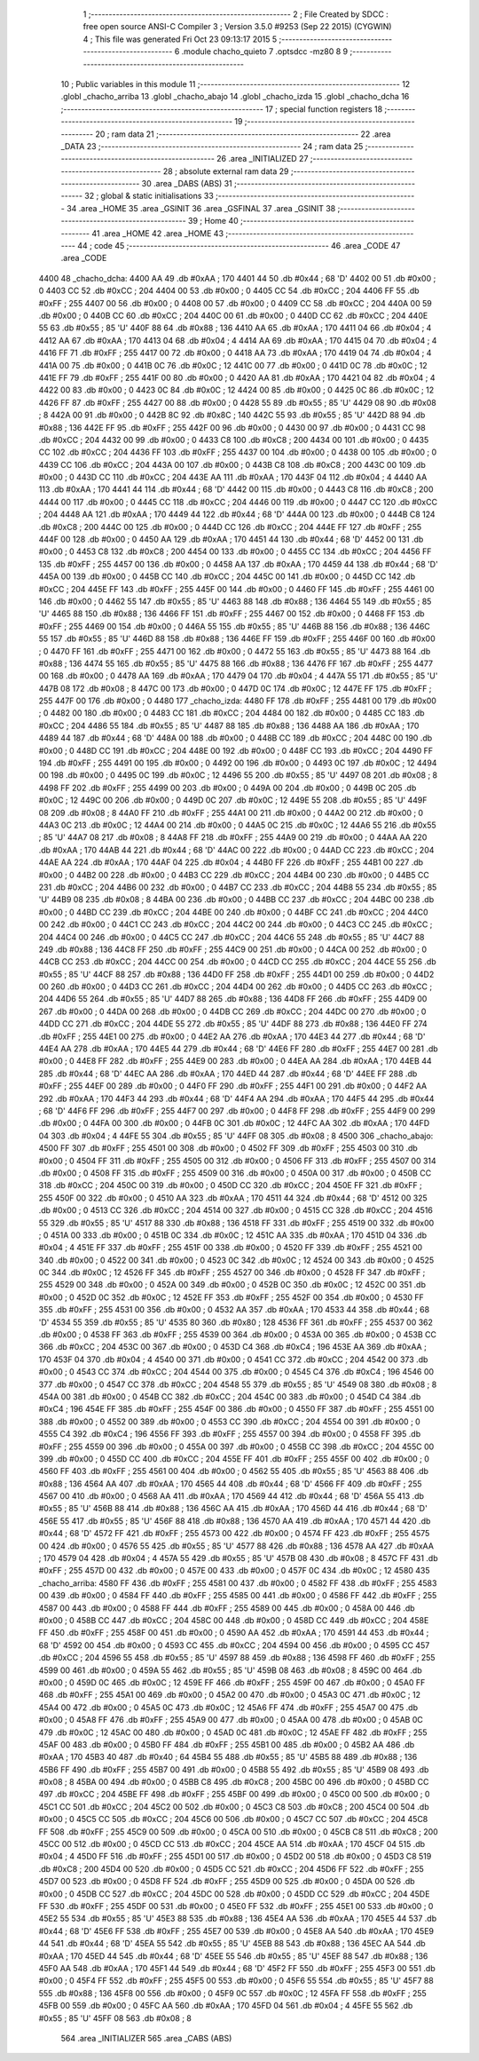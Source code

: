                               1 ;--------------------------------------------------------
                              2 ; File Created by SDCC : free open source ANSI-C Compiler
                              3 ; Version 3.5.0 #9253 (Sep 22 2015) (CYGWIN)
                              4 ; This file was generated Fri Oct 23 09:13:17 2015
                              5 ;--------------------------------------------------------
                              6 	.module chacho_quieto
                              7 	.optsdcc -mz80
                              8 	
                              9 ;--------------------------------------------------------
                             10 ; Public variables in this module
                             11 ;--------------------------------------------------------
                             12 	.globl _chacho_arriba
                             13 	.globl _chacho_abajo
                             14 	.globl _chacho_izda
                             15 	.globl _chacho_dcha
                             16 ;--------------------------------------------------------
                             17 ; special function registers
                             18 ;--------------------------------------------------------
                             19 ;--------------------------------------------------------
                             20 ; ram data
                             21 ;--------------------------------------------------------
                             22 	.area _DATA
                             23 ;--------------------------------------------------------
                             24 ; ram data
                             25 ;--------------------------------------------------------
                             26 	.area _INITIALIZED
                             27 ;--------------------------------------------------------
                             28 ; absolute external ram data
                             29 ;--------------------------------------------------------
                             30 	.area _DABS (ABS)
                             31 ;--------------------------------------------------------
                             32 ; global & static initialisations
                             33 ;--------------------------------------------------------
                             34 	.area _HOME
                             35 	.area _GSINIT
                             36 	.area _GSFINAL
                             37 	.area _GSINIT
                             38 ;--------------------------------------------------------
                             39 ; Home
                             40 ;--------------------------------------------------------
                             41 	.area _HOME
                             42 	.area _HOME
                             43 ;--------------------------------------------------------
                             44 ; code
                             45 ;--------------------------------------------------------
                             46 	.area _CODE
                             47 	.area _CODE
   4400                      48 _chacho_dcha:
   4400 AA                   49 	.db #0xAA	; 170
   4401 44                   50 	.db #0x44	; 68	'D'
   4402 00                   51 	.db #0x00	; 0
   4403 CC                   52 	.db #0xCC	; 204
   4404 00                   53 	.db #0x00	; 0
   4405 CC                   54 	.db #0xCC	; 204
   4406 FF                   55 	.db #0xFF	; 255
   4407 00                   56 	.db #0x00	; 0
   4408 00                   57 	.db #0x00	; 0
   4409 CC                   58 	.db #0xCC	; 204
   440A 00                   59 	.db #0x00	; 0
   440B CC                   60 	.db #0xCC	; 204
   440C 00                   61 	.db #0x00	; 0
   440D CC                   62 	.db #0xCC	; 204
   440E 55                   63 	.db #0x55	; 85	'U'
   440F 88                   64 	.db #0x88	; 136
   4410 AA                   65 	.db #0xAA	; 170
   4411 04                   66 	.db #0x04	; 4
   4412 AA                   67 	.db #0xAA	; 170
   4413 04                   68 	.db #0x04	; 4
   4414 AA                   69 	.db #0xAA	; 170
   4415 04                   70 	.db #0x04	; 4
   4416 FF                   71 	.db #0xFF	; 255
   4417 00                   72 	.db #0x00	; 0
   4418 AA                   73 	.db #0xAA	; 170
   4419 04                   74 	.db #0x04	; 4
   441A 00                   75 	.db #0x00	; 0
   441B 0C                   76 	.db #0x0C	; 12
   441C 00                   77 	.db #0x00	; 0
   441D 0C                   78 	.db #0x0C	; 12
   441E FF                   79 	.db #0xFF	; 255
   441F 00                   80 	.db #0x00	; 0
   4420 AA                   81 	.db #0xAA	; 170
   4421 04                   82 	.db #0x04	; 4
   4422 00                   83 	.db #0x00	; 0
   4423 0C                   84 	.db #0x0C	; 12
   4424 00                   85 	.db #0x00	; 0
   4425 0C                   86 	.db #0x0C	; 12
   4426 FF                   87 	.db #0xFF	; 255
   4427 00                   88 	.db #0x00	; 0
   4428 55                   89 	.db #0x55	; 85	'U'
   4429 08                   90 	.db #0x08	; 8
   442A 00                   91 	.db #0x00	; 0
   442B 8C                   92 	.db #0x8C	; 140
   442C 55                   93 	.db #0x55	; 85	'U'
   442D 88                   94 	.db #0x88	; 136
   442E FF                   95 	.db #0xFF	; 255
   442F 00                   96 	.db #0x00	; 0
   4430 00                   97 	.db #0x00	; 0
   4431 CC                   98 	.db #0xCC	; 204
   4432 00                   99 	.db #0x00	; 0
   4433 C8                  100 	.db #0xC8	; 200
   4434 00                  101 	.db #0x00	; 0
   4435 CC                  102 	.db #0xCC	; 204
   4436 FF                  103 	.db #0xFF	; 255
   4437 00                  104 	.db #0x00	; 0
   4438 00                  105 	.db #0x00	; 0
   4439 CC                  106 	.db #0xCC	; 204
   443A 00                  107 	.db #0x00	; 0
   443B C8                  108 	.db #0xC8	; 200
   443C 00                  109 	.db #0x00	; 0
   443D CC                  110 	.db #0xCC	; 204
   443E AA                  111 	.db #0xAA	; 170
   443F 04                  112 	.db #0x04	; 4
   4440 AA                  113 	.db #0xAA	; 170
   4441 44                  114 	.db #0x44	; 68	'D'
   4442 00                  115 	.db #0x00	; 0
   4443 C8                  116 	.db #0xC8	; 200
   4444 00                  117 	.db #0x00	; 0
   4445 CC                  118 	.db #0xCC	; 204
   4446 00                  119 	.db #0x00	; 0
   4447 CC                  120 	.db #0xCC	; 204
   4448 AA                  121 	.db #0xAA	; 170
   4449 44                  122 	.db #0x44	; 68	'D'
   444A 00                  123 	.db #0x00	; 0
   444B C8                  124 	.db #0xC8	; 200
   444C 00                  125 	.db #0x00	; 0
   444D CC                  126 	.db #0xCC	; 204
   444E FF                  127 	.db #0xFF	; 255
   444F 00                  128 	.db #0x00	; 0
   4450 AA                  129 	.db #0xAA	; 170
   4451 44                  130 	.db #0x44	; 68	'D'
   4452 00                  131 	.db #0x00	; 0
   4453 C8                  132 	.db #0xC8	; 200
   4454 00                  133 	.db #0x00	; 0
   4455 CC                  134 	.db #0xCC	; 204
   4456 FF                  135 	.db #0xFF	; 255
   4457 00                  136 	.db #0x00	; 0
   4458 AA                  137 	.db #0xAA	; 170
   4459 44                  138 	.db #0x44	; 68	'D'
   445A 00                  139 	.db #0x00	; 0
   445B CC                  140 	.db #0xCC	; 204
   445C 00                  141 	.db #0x00	; 0
   445D CC                  142 	.db #0xCC	; 204
   445E FF                  143 	.db #0xFF	; 255
   445F 00                  144 	.db #0x00	; 0
   4460 FF                  145 	.db #0xFF	; 255
   4461 00                  146 	.db #0x00	; 0
   4462 55                  147 	.db #0x55	; 85	'U'
   4463 88                  148 	.db #0x88	; 136
   4464 55                  149 	.db #0x55	; 85	'U'
   4465 88                  150 	.db #0x88	; 136
   4466 FF                  151 	.db #0xFF	; 255
   4467 00                  152 	.db #0x00	; 0
   4468 FF                  153 	.db #0xFF	; 255
   4469 00                  154 	.db #0x00	; 0
   446A 55                  155 	.db #0x55	; 85	'U'
   446B 88                  156 	.db #0x88	; 136
   446C 55                  157 	.db #0x55	; 85	'U'
   446D 88                  158 	.db #0x88	; 136
   446E FF                  159 	.db #0xFF	; 255
   446F 00                  160 	.db #0x00	; 0
   4470 FF                  161 	.db #0xFF	; 255
   4471 00                  162 	.db #0x00	; 0
   4472 55                  163 	.db #0x55	; 85	'U'
   4473 88                  164 	.db #0x88	; 136
   4474 55                  165 	.db #0x55	; 85	'U'
   4475 88                  166 	.db #0x88	; 136
   4476 FF                  167 	.db #0xFF	; 255
   4477 00                  168 	.db #0x00	; 0
   4478 AA                  169 	.db #0xAA	; 170
   4479 04                  170 	.db #0x04	; 4
   447A 55                  171 	.db #0x55	; 85	'U'
   447B 08                  172 	.db #0x08	; 8
   447C 00                  173 	.db #0x00	; 0
   447D 0C                  174 	.db #0x0C	; 12
   447E FF                  175 	.db #0xFF	; 255
   447F 00                  176 	.db #0x00	; 0
   4480                     177 _chacho_izda:
   4480 FF                  178 	.db #0xFF	; 255
   4481 00                  179 	.db #0x00	; 0
   4482 00                  180 	.db #0x00	; 0
   4483 CC                  181 	.db #0xCC	; 204
   4484 00                  182 	.db #0x00	; 0
   4485 CC                  183 	.db #0xCC	; 204
   4486 55                  184 	.db #0x55	; 85	'U'
   4487 88                  185 	.db #0x88	; 136
   4488 AA                  186 	.db #0xAA	; 170
   4489 44                  187 	.db #0x44	; 68	'D'
   448A 00                  188 	.db #0x00	; 0
   448B CC                  189 	.db #0xCC	; 204
   448C 00                  190 	.db #0x00	; 0
   448D CC                  191 	.db #0xCC	; 204
   448E 00                  192 	.db #0x00	; 0
   448F CC                  193 	.db #0xCC	; 204
   4490 FF                  194 	.db #0xFF	; 255
   4491 00                  195 	.db #0x00	; 0
   4492 00                  196 	.db #0x00	; 0
   4493 0C                  197 	.db #0x0C	; 12
   4494 00                  198 	.db #0x00	; 0
   4495 0C                  199 	.db #0x0C	; 12
   4496 55                  200 	.db #0x55	; 85	'U'
   4497 08                  201 	.db #0x08	; 8
   4498 FF                  202 	.db #0xFF	; 255
   4499 00                  203 	.db #0x00	; 0
   449A 00                  204 	.db #0x00	; 0
   449B 0C                  205 	.db #0x0C	; 12
   449C 00                  206 	.db #0x00	; 0
   449D 0C                  207 	.db #0x0C	; 12
   449E 55                  208 	.db #0x55	; 85	'U'
   449F 08                  209 	.db #0x08	; 8
   44A0 FF                  210 	.db #0xFF	; 255
   44A1 00                  211 	.db #0x00	; 0
   44A2 00                  212 	.db #0x00	; 0
   44A3 0C                  213 	.db #0x0C	; 12
   44A4 00                  214 	.db #0x00	; 0
   44A5 0C                  215 	.db #0x0C	; 12
   44A6 55                  216 	.db #0x55	; 85	'U'
   44A7 08                  217 	.db #0x08	; 8
   44A8 FF                  218 	.db #0xFF	; 255
   44A9 00                  219 	.db #0x00	; 0
   44AA AA                  220 	.db #0xAA	; 170
   44AB 44                  221 	.db #0x44	; 68	'D'
   44AC 00                  222 	.db #0x00	; 0
   44AD CC                  223 	.db #0xCC	; 204
   44AE AA                  224 	.db #0xAA	; 170
   44AF 04                  225 	.db #0x04	; 4
   44B0 FF                  226 	.db #0xFF	; 255
   44B1 00                  227 	.db #0x00	; 0
   44B2 00                  228 	.db #0x00	; 0
   44B3 CC                  229 	.db #0xCC	; 204
   44B4 00                  230 	.db #0x00	; 0
   44B5 CC                  231 	.db #0xCC	; 204
   44B6 00                  232 	.db #0x00	; 0
   44B7 CC                  233 	.db #0xCC	; 204
   44B8 55                  234 	.db #0x55	; 85	'U'
   44B9 08                  235 	.db #0x08	; 8
   44BA 00                  236 	.db #0x00	; 0
   44BB CC                  237 	.db #0xCC	; 204
   44BC 00                  238 	.db #0x00	; 0
   44BD CC                  239 	.db #0xCC	; 204
   44BE 00                  240 	.db #0x00	; 0
   44BF CC                  241 	.db #0xCC	; 204
   44C0 00                  242 	.db #0x00	; 0
   44C1 CC                  243 	.db #0xCC	; 204
   44C2 00                  244 	.db #0x00	; 0
   44C3 CC                  245 	.db #0xCC	; 204
   44C4 00                  246 	.db #0x00	; 0
   44C5 CC                  247 	.db #0xCC	; 204
   44C6 55                  248 	.db #0x55	; 85	'U'
   44C7 88                  249 	.db #0x88	; 136
   44C8 FF                  250 	.db #0xFF	; 255
   44C9 00                  251 	.db #0x00	; 0
   44CA 00                  252 	.db #0x00	; 0
   44CB CC                  253 	.db #0xCC	; 204
   44CC 00                  254 	.db #0x00	; 0
   44CD CC                  255 	.db #0xCC	; 204
   44CE 55                  256 	.db #0x55	; 85	'U'
   44CF 88                  257 	.db #0x88	; 136
   44D0 FF                  258 	.db #0xFF	; 255
   44D1 00                  259 	.db #0x00	; 0
   44D2 00                  260 	.db #0x00	; 0
   44D3 CC                  261 	.db #0xCC	; 204
   44D4 00                  262 	.db #0x00	; 0
   44D5 CC                  263 	.db #0xCC	; 204
   44D6 55                  264 	.db #0x55	; 85	'U'
   44D7 88                  265 	.db #0x88	; 136
   44D8 FF                  266 	.db #0xFF	; 255
   44D9 00                  267 	.db #0x00	; 0
   44DA 00                  268 	.db #0x00	; 0
   44DB CC                  269 	.db #0xCC	; 204
   44DC 00                  270 	.db #0x00	; 0
   44DD CC                  271 	.db #0xCC	; 204
   44DE 55                  272 	.db #0x55	; 85	'U'
   44DF 88                  273 	.db #0x88	; 136
   44E0 FF                  274 	.db #0xFF	; 255
   44E1 00                  275 	.db #0x00	; 0
   44E2 AA                  276 	.db #0xAA	; 170
   44E3 44                  277 	.db #0x44	; 68	'D'
   44E4 AA                  278 	.db #0xAA	; 170
   44E5 44                  279 	.db #0x44	; 68	'D'
   44E6 FF                  280 	.db #0xFF	; 255
   44E7 00                  281 	.db #0x00	; 0
   44E8 FF                  282 	.db #0xFF	; 255
   44E9 00                  283 	.db #0x00	; 0
   44EA AA                  284 	.db #0xAA	; 170
   44EB 44                  285 	.db #0x44	; 68	'D'
   44EC AA                  286 	.db #0xAA	; 170
   44ED 44                  287 	.db #0x44	; 68	'D'
   44EE FF                  288 	.db #0xFF	; 255
   44EF 00                  289 	.db #0x00	; 0
   44F0 FF                  290 	.db #0xFF	; 255
   44F1 00                  291 	.db #0x00	; 0
   44F2 AA                  292 	.db #0xAA	; 170
   44F3 44                  293 	.db #0x44	; 68	'D'
   44F4 AA                  294 	.db #0xAA	; 170
   44F5 44                  295 	.db #0x44	; 68	'D'
   44F6 FF                  296 	.db #0xFF	; 255
   44F7 00                  297 	.db #0x00	; 0
   44F8 FF                  298 	.db #0xFF	; 255
   44F9 00                  299 	.db #0x00	; 0
   44FA 00                  300 	.db #0x00	; 0
   44FB 0C                  301 	.db #0x0C	; 12
   44FC AA                  302 	.db #0xAA	; 170
   44FD 04                  303 	.db #0x04	; 4
   44FE 55                  304 	.db #0x55	; 85	'U'
   44FF 08                  305 	.db #0x08	; 8
   4500                     306 _chacho_abajo:
   4500 FF                  307 	.db #0xFF	; 255
   4501 00                  308 	.db #0x00	; 0
   4502 FF                  309 	.db #0xFF	; 255
   4503 00                  310 	.db #0x00	; 0
   4504 FF                  311 	.db #0xFF	; 255
   4505 00                  312 	.db #0x00	; 0
   4506 FF                  313 	.db #0xFF	; 255
   4507 00                  314 	.db #0x00	; 0
   4508 FF                  315 	.db #0xFF	; 255
   4509 00                  316 	.db #0x00	; 0
   450A 00                  317 	.db #0x00	; 0
   450B CC                  318 	.db #0xCC	; 204
   450C 00                  319 	.db #0x00	; 0
   450D CC                  320 	.db #0xCC	; 204
   450E FF                  321 	.db #0xFF	; 255
   450F 00                  322 	.db #0x00	; 0
   4510 AA                  323 	.db #0xAA	; 170
   4511 44                  324 	.db #0x44	; 68	'D'
   4512 00                  325 	.db #0x00	; 0
   4513 CC                  326 	.db #0xCC	; 204
   4514 00                  327 	.db #0x00	; 0
   4515 CC                  328 	.db #0xCC	; 204
   4516 55                  329 	.db #0x55	; 85	'U'
   4517 88                  330 	.db #0x88	; 136
   4518 FF                  331 	.db #0xFF	; 255
   4519 00                  332 	.db #0x00	; 0
   451A 00                  333 	.db #0x00	; 0
   451B 0C                  334 	.db #0x0C	; 12
   451C AA                  335 	.db #0xAA	; 170
   451D 04                  336 	.db #0x04	; 4
   451E FF                  337 	.db #0xFF	; 255
   451F 00                  338 	.db #0x00	; 0
   4520 FF                  339 	.db #0xFF	; 255
   4521 00                  340 	.db #0x00	; 0
   4522 00                  341 	.db #0x00	; 0
   4523 0C                  342 	.db #0x0C	; 12
   4524 00                  343 	.db #0x00	; 0
   4525 0C                  344 	.db #0x0C	; 12
   4526 FF                  345 	.db #0xFF	; 255
   4527 00                  346 	.db #0x00	; 0
   4528 FF                  347 	.db #0xFF	; 255
   4529 00                  348 	.db #0x00	; 0
   452A 00                  349 	.db #0x00	; 0
   452B 0C                  350 	.db #0x0C	; 12
   452C 00                  351 	.db #0x00	; 0
   452D 0C                  352 	.db #0x0C	; 12
   452E FF                  353 	.db #0xFF	; 255
   452F 00                  354 	.db #0x00	; 0
   4530 FF                  355 	.db #0xFF	; 255
   4531 00                  356 	.db #0x00	; 0
   4532 AA                  357 	.db #0xAA	; 170
   4533 44                  358 	.db #0x44	; 68	'D'
   4534 55                  359 	.db #0x55	; 85	'U'
   4535 80                  360 	.db #0x80	; 128
   4536 FF                  361 	.db #0xFF	; 255
   4537 00                  362 	.db #0x00	; 0
   4538 FF                  363 	.db #0xFF	; 255
   4539 00                  364 	.db #0x00	; 0
   453A 00                  365 	.db #0x00	; 0
   453B CC                  366 	.db #0xCC	; 204
   453C 00                  367 	.db #0x00	; 0
   453D C4                  368 	.db #0xC4	; 196
   453E AA                  369 	.db #0xAA	; 170
   453F 04                  370 	.db #0x04	; 4
   4540 00                  371 	.db #0x00	; 0
   4541 CC                  372 	.db #0xCC	; 204
   4542 00                  373 	.db #0x00	; 0
   4543 CC                  374 	.db #0xCC	; 204
   4544 00                  375 	.db #0x00	; 0
   4545 C4                  376 	.db #0xC4	; 196
   4546 00                  377 	.db #0x00	; 0
   4547 CC                  378 	.db #0xCC	; 204
   4548 55                  379 	.db #0x55	; 85	'U'
   4549 08                  380 	.db #0x08	; 8
   454A 00                  381 	.db #0x00	; 0
   454B CC                  382 	.db #0xCC	; 204
   454C 00                  383 	.db #0x00	; 0
   454D C4                  384 	.db #0xC4	; 196
   454E FF                  385 	.db #0xFF	; 255
   454F 00                  386 	.db #0x00	; 0
   4550 FF                  387 	.db #0xFF	; 255
   4551 00                  388 	.db #0x00	; 0
   4552 00                  389 	.db #0x00	; 0
   4553 CC                  390 	.db #0xCC	; 204
   4554 00                  391 	.db #0x00	; 0
   4555 C4                  392 	.db #0xC4	; 196
   4556 FF                  393 	.db #0xFF	; 255
   4557 00                  394 	.db #0x00	; 0
   4558 FF                  395 	.db #0xFF	; 255
   4559 00                  396 	.db #0x00	; 0
   455A 00                  397 	.db #0x00	; 0
   455B CC                  398 	.db #0xCC	; 204
   455C 00                  399 	.db #0x00	; 0
   455D CC                  400 	.db #0xCC	; 204
   455E FF                  401 	.db #0xFF	; 255
   455F 00                  402 	.db #0x00	; 0
   4560 FF                  403 	.db #0xFF	; 255
   4561 00                  404 	.db #0x00	; 0
   4562 55                  405 	.db #0x55	; 85	'U'
   4563 88                  406 	.db #0x88	; 136
   4564 AA                  407 	.db #0xAA	; 170
   4565 44                  408 	.db #0x44	; 68	'D'
   4566 FF                  409 	.db #0xFF	; 255
   4567 00                  410 	.db #0x00	; 0
   4568 AA                  411 	.db #0xAA	; 170
   4569 44                  412 	.db #0x44	; 68	'D'
   456A 55                  413 	.db #0x55	; 85	'U'
   456B 88                  414 	.db #0x88	; 136
   456C AA                  415 	.db #0xAA	; 170
   456D 44                  416 	.db #0x44	; 68	'D'
   456E 55                  417 	.db #0x55	; 85	'U'
   456F 88                  418 	.db #0x88	; 136
   4570 AA                  419 	.db #0xAA	; 170
   4571 44                  420 	.db #0x44	; 68	'D'
   4572 FF                  421 	.db #0xFF	; 255
   4573 00                  422 	.db #0x00	; 0
   4574 FF                  423 	.db #0xFF	; 255
   4575 00                  424 	.db #0x00	; 0
   4576 55                  425 	.db #0x55	; 85	'U'
   4577 88                  426 	.db #0x88	; 136
   4578 AA                  427 	.db #0xAA	; 170
   4579 04                  428 	.db #0x04	; 4
   457A 55                  429 	.db #0x55	; 85	'U'
   457B 08                  430 	.db #0x08	; 8
   457C FF                  431 	.db #0xFF	; 255
   457D 00                  432 	.db #0x00	; 0
   457E 00                  433 	.db #0x00	; 0
   457F 0C                  434 	.db #0x0C	; 12
   4580                     435 _chacho_arriba:
   4580 FF                  436 	.db #0xFF	; 255
   4581 00                  437 	.db #0x00	; 0
   4582 FF                  438 	.db #0xFF	; 255
   4583 00                  439 	.db #0x00	; 0
   4584 FF                  440 	.db #0xFF	; 255
   4585 00                  441 	.db #0x00	; 0
   4586 FF                  442 	.db #0xFF	; 255
   4587 00                  443 	.db #0x00	; 0
   4588 FF                  444 	.db #0xFF	; 255
   4589 00                  445 	.db #0x00	; 0
   458A 00                  446 	.db #0x00	; 0
   458B CC                  447 	.db #0xCC	; 204
   458C 00                  448 	.db #0x00	; 0
   458D CC                  449 	.db #0xCC	; 204
   458E FF                  450 	.db #0xFF	; 255
   458F 00                  451 	.db #0x00	; 0
   4590 AA                  452 	.db #0xAA	; 170
   4591 44                  453 	.db #0x44	; 68	'D'
   4592 00                  454 	.db #0x00	; 0
   4593 CC                  455 	.db #0xCC	; 204
   4594 00                  456 	.db #0x00	; 0
   4595 CC                  457 	.db #0xCC	; 204
   4596 55                  458 	.db #0x55	; 85	'U'
   4597 88                  459 	.db #0x88	; 136
   4598 FF                  460 	.db #0xFF	; 255
   4599 00                  461 	.db #0x00	; 0
   459A 55                  462 	.db #0x55	; 85	'U'
   459B 08                  463 	.db #0x08	; 8
   459C 00                  464 	.db #0x00	; 0
   459D 0C                  465 	.db #0x0C	; 12
   459E FF                  466 	.db #0xFF	; 255
   459F 00                  467 	.db #0x00	; 0
   45A0 FF                  468 	.db #0xFF	; 255
   45A1 00                  469 	.db #0x00	; 0
   45A2 00                  470 	.db #0x00	; 0
   45A3 0C                  471 	.db #0x0C	; 12
   45A4 00                  472 	.db #0x00	; 0
   45A5 0C                  473 	.db #0x0C	; 12
   45A6 FF                  474 	.db #0xFF	; 255
   45A7 00                  475 	.db #0x00	; 0
   45A8 FF                  476 	.db #0xFF	; 255
   45A9 00                  477 	.db #0x00	; 0
   45AA 00                  478 	.db #0x00	; 0
   45AB 0C                  479 	.db #0x0C	; 12
   45AC 00                  480 	.db #0x00	; 0
   45AD 0C                  481 	.db #0x0C	; 12
   45AE FF                  482 	.db #0xFF	; 255
   45AF 00                  483 	.db #0x00	; 0
   45B0 FF                  484 	.db #0xFF	; 255
   45B1 00                  485 	.db #0x00	; 0
   45B2 AA                  486 	.db #0xAA	; 170
   45B3 40                  487 	.db #0x40	; 64
   45B4 55                  488 	.db #0x55	; 85	'U'
   45B5 88                  489 	.db #0x88	; 136
   45B6 FF                  490 	.db #0xFF	; 255
   45B7 00                  491 	.db #0x00	; 0
   45B8 55                  492 	.db #0x55	; 85	'U'
   45B9 08                  493 	.db #0x08	; 8
   45BA 00                  494 	.db #0x00	; 0
   45BB C8                  495 	.db #0xC8	; 200
   45BC 00                  496 	.db #0x00	; 0
   45BD CC                  497 	.db #0xCC	; 204
   45BE FF                  498 	.db #0xFF	; 255
   45BF 00                  499 	.db #0x00	; 0
   45C0 00                  500 	.db #0x00	; 0
   45C1 CC                  501 	.db #0xCC	; 204
   45C2 00                  502 	.db #0x00	; 0
   45C3 C8                  503 	.db #0xC8	; 200
   45C4 00                  504 	.db #0x00	; 0
   45C5 CC                  505 	.db #0xCC	; 204
   45C6 00                  506 	.db #0x00	; 0
   45C7 CC                  507 	.db #0xCC	; 204
   45C8 FF                  508 	.db #0xFF	; 255
   45C9 00                  509 	.db #0x00	; 0
   45CA 00                  510 	.db #0x00	; 0
   45CB C8                  511 	.db #0xC8	; 200
   45CC 00                  512 	.db #0x00	; 0
   45CD CC                  513 	.db #0xCC	; 204
   45CE AA                  514 	.db #0xAA	; 170
   45CF 04                  515 	.db #0x04	; 4
   45D0 FF                  516 	.db #0xFF	; 255
   45D1 00                  517 	.db #0x00	; 0
   45D2 00                  518 	.db #0x00	; 0
   45D3 C8                  519 	.db #0xC8	; 200
   45D4 00                  520 	.db #0x00	; 0
   45D5 CC                  521 	.db #0xCC	; 204
   45D6 FF                  522 	.db #0xFF	; 255
   45D7 00                  523 	.db #0x00	; 0
   45D8 FF                  524 	.db #0xFF	; 255
   45D9 00                  525 	.db #0x00	; 0
   45DA 00                  526 	.db #0x00	; 0
   45DB CC                  527 	.db #0xCC	; 204
   45DC 00                  528 	.db #0x00	; 0
   45DD CC                  529 	.db #0xCC	; 204
   45DE FF                  530 	.db #0xFF	; 255
   45DF 00                  531 	.db #0x00	; 0
   45E0 FF                  532 	.db #0xFF	; 255
   45E1 00                  533 	.db #0x00	; 0
   45E2 55                  534 	.db #0x55	; 85	'U'
   45E3 88                  535 	.db #0x88	; 136
   45E4 AA                  536 	.db #0xAA	; 170
   45E5 44                  537 	.db #0x44	; 68	'D'
   45E6 FF                  538 	.db #0xFF	; 255
   45E7 00                  539 	.db #0x00	; 0
   45E8 AA                  540 	.db #0xAA	; 170
   45E9 44                  541 	.db #0x44	; 68	'D'
   45EA 55                  542 	.db #0x55	; 85	'U'
   45EB 88                  543 	.db #0x88	; 136
   45EC AA                  544 	.db #0xAA	; 170
   45ED 44                  545 	.db #0x44	; 68	'D'
   45EE 55                  546 	.db #0x55	; 85	'U'
   45EF 88                  547 	.db #0x88	; 136
   45F0 AA                  548 	.db #0xAA	; 170
   45F1 44                  549 	.db #0x44	; 68	'D'
   45F2 FF                  550 	.db #0xFF	; 255
   45F3 00                  551 	.db #0x00	; 0
   45F4 FF                  552 	.db #0xFF	; 255
   45F5 00                  553 	.db #0x00	; 0
   45F6 55                  554 	.db #0x55	; 85	'U'
   45F7 88                  555 	.db #0x88	; 136
   45F8 00                  556 	.db #0x00	; 0
   45F9 0C                  557 	.db #0x0C	; 12
   45FA FF                  558 	.db #0xFF	; 255
   45FB 00                  559 	.db #0x00	; 0
   45FC AA                  560 	.db #0xAA	; 170
   45FD 04                  561 	.db #0x04	; 4
   45FE 55                  562 	.db #0x55	; 85	'U'
   45FF 08                  563 	.db #0x08	; 8
                            564 	.area _INITIALIZER
                            565 	.area _CABS (ABS)
